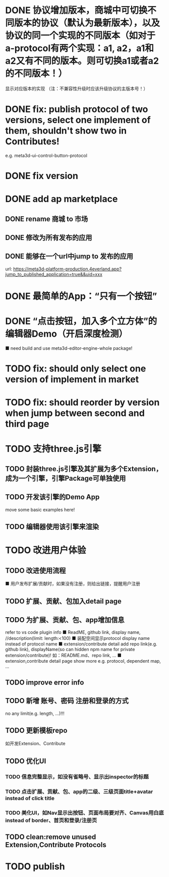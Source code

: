 # * TODO build webgpu engine and app(render a triangle)


* DONE 协议增加版本，商城中可切换不同版本的协议（默认为最新版本），以及协议的同一个实现的不同版本（如对于a-protocol有两个实现：a1, a2，a1和a2又有不同的版本。则可切换a1或者a2的不同版本！）
显示对应版本的实现
（注：不兼容性升级时应该升级协议的主版本号！）

# protocol

# newest

# select



# implement

# refactor




# ExtensionShop

# ContributeShop

# PackageShop

# 注意：用户只应该选择一个实现的一个版本，而不是多个版本！


# * TODO 用户选择的扩展、贡献增加版本管理
# 用户从市场选择到个人数据中

# 增加用户中心

# 在用户中心中，指定使用的协议版本、协议的同一个实现的版本；
# 在装配中心中，显示对应的版本



* DONE fix: publish protocol of two versions, select one implement of them, shouldn't show two in Contributes!
e.g. meta3d-ui-control-button-protocol

* DONE fix version


* DONE add ap marketplace

** DONE rename 商城 to 市场

** DONE 修改为所有发布的应用


** DONE 能够在一个url中jump to 发布的应用

url:
https://meta3d-platform-production.4everland.app?jump_to_published_application=true&&uid=xxx




* DONE 最简单的App：“只有一个按钮”
# * TODO 最简单的App2：“只有一个按钮+log action”
    # ■ need build and use meta3d-editor-run-engine-whole package!
    # ■ need build and use meta3d-use-empty-package!


# move DependentMapType from protocol to implement

# run element

# run app

* DONE “点击按钮，加入多个立方体”的编辑器Demo（开启深度检测）
    ■ need build and use meta3d-editor-engine-whole package!

# run element

# run app



# * TODO fix: fix all version

# still use ^0.10.0 instead of >=0.9.0 except platform/

# publish all


* TODO fix: should only select one version of implement in market

* TODO fix: should reorder by version when jump between second and third page


* TODO 支持three.js引擎
** TODO 封装three.js引擎及其扩展为多个Extension，成为一个引擎，引擎Package可单独使用
** TODO 开发该引擎的Demo App
move some basic examples here!
** TODO 编辑器使用该引擎来渲染

* TODO 改进用户体验
** TODO 改进使用流程
    ■ 用户发布扩展/贡献时，如果没有注册，则给出链接，提醒用户注册
** TODO 扩展、贡献、包加入detail page
** TODO 为扩展、贡献、包、app增加信息
refer to vs code plugin info
    ■ ReadME, github link, display name,  //description(limit: length:<100)
    ■ 装配空间显示protocol display name instead of protocol name
    ■ extension/contribute detail add repo link(e.g. github link), displayName(so can hidden npm name for private extension/contribute)!
如：README.md、repo link, ...
    ■ extension,contribute detail page show more
e.g. protocol, dependent map, ...
** TODO improve error info
** TODO 新增 账号、密码 注册和登录的方式
no any limit(e.g. length, ...)!!!
  
** TODO 更新模板repo
如开发Extension、Contribute


** TODO 优化UI
*** TODO 信息完整显示，如没有省略号、显示出inspector的标题
*** TODO 点击扩展、贡献、包、app的二级、三级页面title+avatar instead of click title
*** TODO 美化UI，如Nav显示出按钮、页面布局要对齐、Canvas用白底 instead of border、首页和登录/注册页

** TODO clean:remove unused Extension,Contribute Protocols

* TODO publish